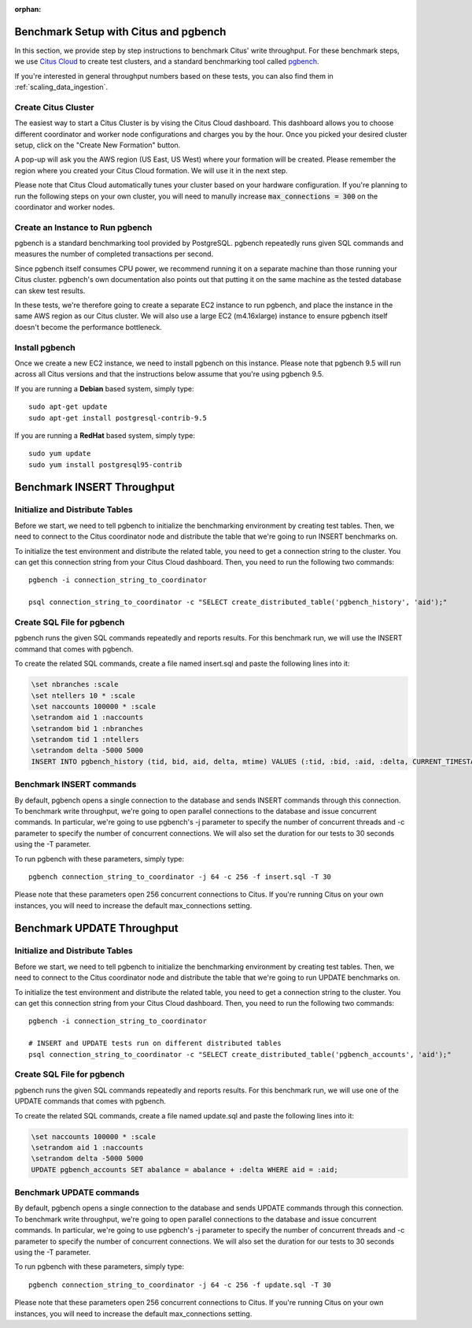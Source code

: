 :orphan:

.. _citus_write_throughput_benchmark:

Benchmark Setup with Citus and pgbench
--------------------------------------

In this section, we provide step by step instructions to benchmark Citus' write throughput. For these benchmark steps, we use `Citus Cloud <https://console.citusdata.com/users/sign_up>`_ to create test clusters, and a standard benchmarking tool called `pgbench  <https://www.postgresql.org/docs/current/static/pgbench.html>`_.

If you're interested in general throughput numbers based on these tests, you can also find them in :ref:`scaling_data_ingestion`.

Create Citus Cluster
~~~~~~~~~~~~~~~~~~~~

The easiest way to start a Citus Cluster is by vising the Citus Cloud dashboard. This dashboard allows you to choose different coordinator and worker node configurations and charges you by the hour. Once you picked your desired cluster setup, click on the "Create New Formation" button.

.. image:: ../images/cloud-coordinator-worker-slider.png
  :scale: 50 %
  :align: center

A pop-up will ask you the AWS region (US East, US West) where your formation will be created. Please remember the region where you created your Citus Cloud formation. We will use it in the next step.

Please note that Citus Cloud automatically tunes your cluster based on your hardware configuration. If you're planning to run the following steps on your own cluster, you will need to manully increase :code:`max_connections = 300` on the coordinator and worker nodes.

Create an Instance to Run pgbench
~~~~~~~~~~~~~~~~~~~~~~~~~~~~~~~~~~

pgbench is a standard benchmarking tool provided by PostgreSQL. pgbench repeatedly runs given SQL commands and measures the number of completed transactions per second.

Since pgbench itself consumes CPU power, we recommend running it on a separate machine than those running your Citus cluster. pgbench's own documentation also points out that putting it on the same machine as the tested database can skew test results.

In these tests, we're therefore going to create a separate EC2 instance to run pgbench, and place the instance in the same AWS region as our Citus cluster. We will also use a large EC2 (m4.16xlarge) instance to ensure pgbench itself doesn't become the performance bottleneck.

Install pgbench
~~~~~~~~~~~~~~~

Once we create a new EC2 instance, we need to install pgbench on this instance. Please note that pgbench 9.5 will run across all Citus versions and that the instructions below assume that you're using pgbench 9.5.

If you are running a **Debian** based system, simply type::

  sudo apt-get update
  sudo apt-get install postgresql-contrib-9.5

If you are running a **RedHat** based system, simply type::

  sudo yum update
  sudo yum install postgresql95-contrib


Benchmark INSERT Throughput
---------------------------

Initialize and Distribute Tables
~~~~~~~~~~~~~~~~~~~~~~~~~~~~~~~~

Before we start, we need to tell pgbench to initialize the benchmarking environment by creating test tables. Then, we need to connect to the Citus coordinator node and distribute the table that we're going to run INSERT benchmarks on.

To initialize the test environment and distribute the related table, you need to get a connection string to the cluster. You can get this connection string from your Citus Cloud dashboard. Then, you need to run the following two commands::

  pgbench -i connection_string_to_coordinator
  
  psql connection_string_to_coordinator -c "SELECT create_distributed_table('pgbench_history', 'aid');"


Create SQL File for pgbench
~~~~~~~~~~~~~~~~~~~~~~~~~~~~~~~~~~~~

pgbench runs the given SQL commands repeatedly and reports results. For this benchmark run, we will use the INSERT command that comes with pgbench.

To create the related SQL commands, create a file named insert.sql and paste the following lines into it:

.. code-block:: postgresql
  
  \set nbranches :scale
  \set ntellers 10 * :scale
  \set naccounts 100000 * :scale
  \setrandom aid 1 :naccounts
  \setrandom bid 1 :nbranches
  \setrandom tid 1 :ntellers
  \setrandom delta -5000 5000
  INSERT INTO pgbench_history (tid, bid, aid, delta, mtime) VALUES (:tid, :bid, :aid, :delta, CURRENT_TIMESTAMP);


Benchmark INSERT commands
~~~~~~~~~~~~~~~~~~~~~~~~~

By default, pgbench opens a single connection to the database and sends INSERT commands through this connection. To benchmark write throughput, we're going to open parallel connections to the database and issue concurrent commands. In particular, we're going to use pgbench's -j parameter to specify the number of concurrent threads and -c parameter to specify the number of concurrent connections. We will also set the duration for our tests to 30 seconds using the -T parameter.

To run pgbench with these parameters, simply type::

  pgbench connection_string_to_coordinator -j 64 -c 256 -f insert.sql -T 30

Please note that these parameters open 256 concurrent connections to Citus. If you're running Citus on your own instances, you will need to increase the default max_connections setting.

.. _citus_update_throughput_benchmark:

Benchmark UPDATE Throughput
---------------------------

Initialize and Distribute Tables
~~~~~~~~~~~~~~~~~~~~~~~~~~~~~~~~

Before we start, we need to tell pgbench to initialize the benchmarking environment by creating test tables. Then, we need to connect to the Citus coordinator node and distribute the table that we're going to run UPDATE benchmarks on.

To initialize the test environment and distribute the related table, you need to get a connection string to the cluster. You can get this connection string from your Citus Cloud dashboard. Then, you need to run the following two commands::

  pgbench -i connection_string_to_coordinator
  
  # INSERT and UPDATE tests run on different distributed tables
  psql connection_string_to_coordinator -c "SELECT create_distributed_table('pgbench_accounts', 'aid');"


Create SQL File for pgbench
~~~~~~~~~~~~~~~~~~~~~~~~~~~~~~~~~~~~

pgbench runs the given SQL commands repeatedly and reports results. For this benchmark run, we will use one of the UPDATE commands that comes with pgbench.

To create the related SQL commands, create a file named update.sql and paste the following lines into it:

.. code-block:: postgresql

  \set naccounts 100000 * :scale
  \setrandom aid 1 :naccounts
  \setrandom delta -5000 5000
  UPDATE pgbench_accounts SET abalance = abalance + :delta WHERE aid = :aid;


Benchmark UPDATE commands
~~~~~~~~~~~~~~~~~~~~~~~~~

By default, pgbench opens a single connection to the database and sends UPDATE commands through this connection. To benchmark write throughput, we're going to open parallel connections to the database and issue concurrent commands. In particular, we're going to use pgbench's -j parameter to specify the number of concurrent threads and -c parameter to specify the number of concurrent connections. We will also set the duration for our tests to 30 seconds using the -T parameter.

To run pgbench with these parameters, simply type::

  pgbench connection_string_to_coordinator -j 64 -c 256 -f update.sql -T 30

Please note that these parameters open 256 concurrent connections to Citus. If you're running Citus on your own instances, you will need to increase the default max_connections setting.
